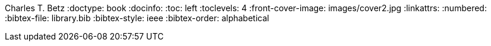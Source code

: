Charles T. Betz
:doctype:   book
:docinfo:
:toc: left
:toclevels: 4
:front-cover-image: images/cover2.jpg
:linkattrs:
:numbered:
:bibtex-file: library.bib
:bibtex-style: ieee
//:bibtex-style: harvard1
:bibtex-order: alphabetical
